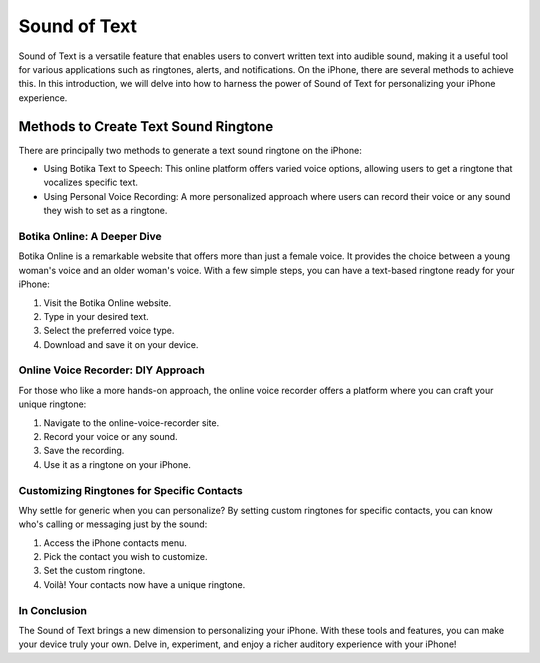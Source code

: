 ==================
Sound of Text
==================

Sound of Text is a versatile feature that enables users to convert written text into audible sound, making it a useful tool for various applications such as ringtones, alerts, and notifications. On the iPhone, there are several methods to achieve this. In this introduction, we will delve into how to harness the power of Sound of Text for personalizing your iPhone experience.

Methods to Create Text Sound Ringtone
======================================

There are principally two methods to generate a text sound ringtone on the iPhone:

- Using Botika Text to Speech: This online platform offers varied voice options, allowing users to get a ringtone that vocalizes specific text.
- Using Personal Voice Recording: A more personalized approach where users can record their voice or any sound they wish to set as a ringtone.

Botika Online: A Deeper Dive
----------------------------

Botika Online is a remarkable website that offers more than just a female voice. It provides the choice between a young woman's voice and an older woman's voice. With a few simple steps, you can have a text-based ringtone ready for your iPhone:

1. Visit the Botika Online website.
2. Type in your desired text.
3. Select the preferred voice type.
4. Download and save it on your device.

Online Voice Recorder: DIY Approach
-----------------------------------

For those who like a more hands-on approach, the online voice recorder offers a platform where you can craft your unique ringtone:

1. Navigate to the online-voice-recorder site.
2. Record your voice or any sound.
3. Save the recording.
4. Use it as a ringtone on your iPhone.

Customizing Ringtones for Specific Contacts
---------------------------------------------

Why settle for generic when you can personalize? By setting custom ringtones for specific contacts, you can know who's calling or messaging just by the sound:

1. Access the iPhone contacts menu.
2. Pick the contact you wish to customize.
3. Set the custom ringtone.
4. Voilà! Your contacts now have a unique ringtone.

In Conclusion
----------------

The Sound of Text brings a new dimension to personalizing your iPhone. With these tools and features, you can make your device truly your own. Delve in, experiment, and enjoy a richer auditory experience with your iPhone!
